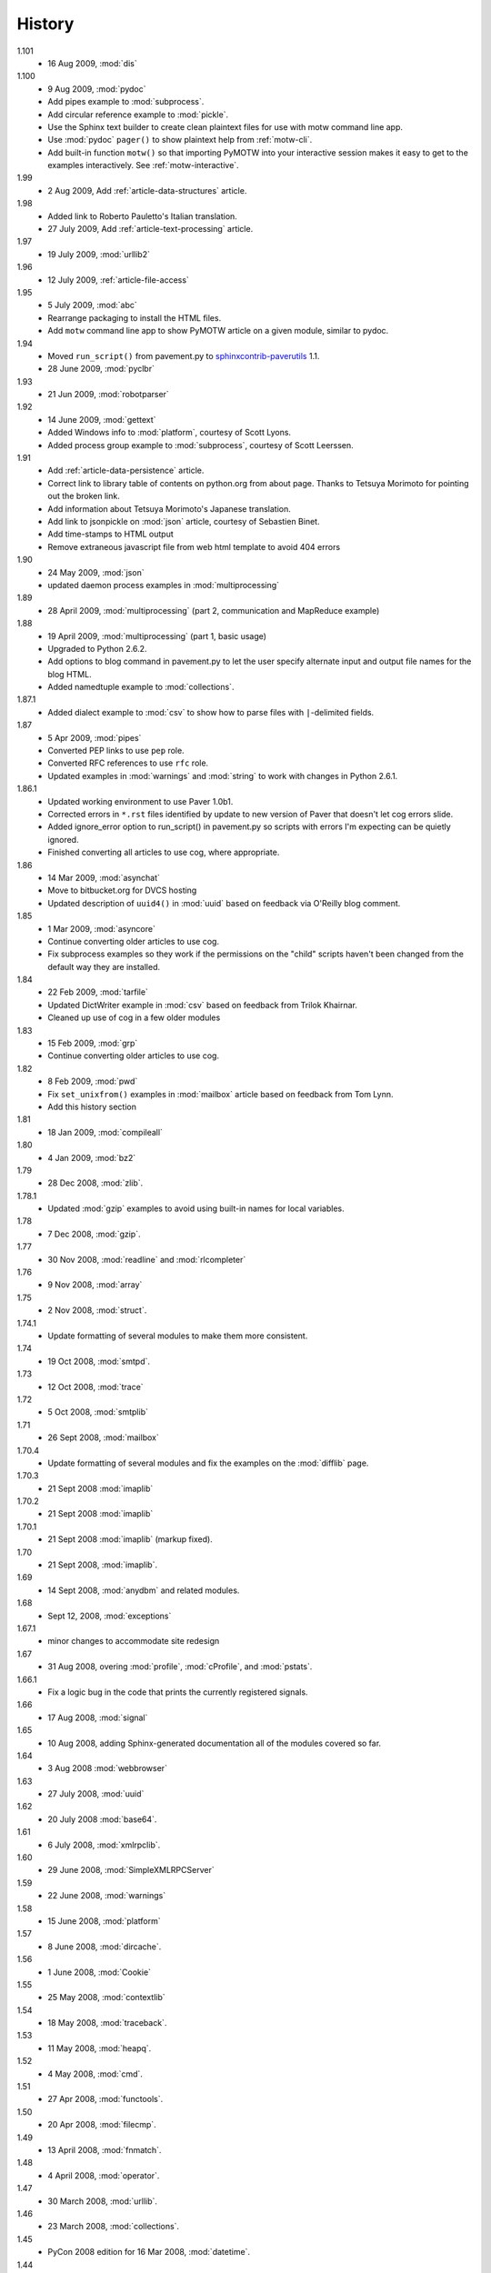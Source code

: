 History
=======

1.101
  - 16 Aug 2009, :mod:`dis`

1.100
  - 9 Aug 2009, :mod:`pydoc`
  - Add pipes example to :mod:`subprocess`.
  - Add circular reference example to :mod:`pickle`.
  - Use the Sphinx text builder to create clean plaintext files for use with motw command line app.
  - Use :mod:`pydoc` ``pager()`` to show plaintext help from :ref:`motw-cli`.
  - Add built-in function ``motw()`` so that importing PyMOTW into your interactive session makes it easy to get to the examples interactively.  See :ref:`motw-interactive`.

1.99
  - 2 Aug 2009, Add :ref:`article-data-structures` article.

1.98
  - Added link to Roberto Pauletto's Italian translation.
  - 27 July 2009, Add :ref:`article-text-processing` article.

1.97
  - 19 July 2009, :mod:`urllib2`

1.96
  - 12 July 2009, :ref:`article-file-access`

1.95
  - 5 July 2009, :mod:`abc`
  - Rearrange packaging to install the HTML files.
  - Add ``motw`` command line app to show PyMOTW article on a given module, similar to pydoc.

1.94
  - Moved ``run_script()`` from pavement.py to `sphinxcontrib-paverutils <http://pypi.python.org/pypi/sphinxcontrib-paverutils>`_ 1.1.
  - 28 June 2009, :mod:`pyclbr`

1.93
  - 21 Jun 2009, :mod:`robotparser`

1.92
  - 14 June 2009, :mod:`gettext`
  - Added Windows info to :mod:`platform`, courtesy of Scott Lyons.
  - Added process group example to :mod:`subprocess`, courtesy of Scott Leerssen.

1.91
  - Add :ref:`article-data-persistence` article.
  - Correct link to library table of contents on python.org from about page.  Thanks to Tetsuya Morimoto for pointing out the broken link.
  - Add information about Tetsuya Morimoto's Japanese translation.
  - Add link to jsonpickle on :mod:`json` article, courtesy of Sebastien Binet.
  - Add time-stamps to HTML output
  - Remove extraneous javascript file from web html template to avoid 404 errors

1.90
  - 24 May 2009, :mod:`json`
  - updated daemon process examples in :mod:`multiprocessing`
  
1.89
  - 28 April 2009, :mod:`multiprocessing` (part 2, communication and MapReduce example)

1.88
  - 19 April 2009, :mod:`multiprocessing` (part 1, basic usage)
  - Upgraded to Python 2.6.2.
  - Add options to blog command in pavement.py to let the user specify alternate input and output file names for the blog HTML.
  - Added namedtuple example to :mod:`collections`.

1.87.1
  - Added dialect example to :mod:`csv` to show how to parse files with ``|``-delimited fields.

1.87
  - 5 Apr 2009, :mod:`pipes`
  - Converted PEP links to use ``pep`` role.
  - Converted RFC references to use ``rfc`` role.
  - Updated examples in :mod:`warnings` and :mod:`string` to work with changes in Python 2.6.1.

1.86.1
  - Updated working environment to use Paver 1.0b1.
  - Corrected errors in ``*.rst`` files identified by update to new version of Paver that doesn't let cog errors slide.
  - Added ignore_error option to run_script() in pavement.py so scripts with errors I'm expecting can be quietly ignored.
  - Finished converting all articles to use cog, where appropriate.

1.86
  - 14 Mar 2009, :mod:`asynchat`
  - Move to bitbucket.org for DVCS hosting
  - Updated description of ``uuid4()`` in :mod:`uuid` based on feedback via O'Reilly blog comment.

1.85
  - 1 Mar 2009, :mod:`asyncore`
  - Continue converting older articles to use cog.
  - Fix subprocess examples so they work if the permissions on the "child" scripts haven't been changed from the default way they are installed.

1.84
  - 22 Feb 2009, :mod:`tarfile`
  - Updated DictWriter example in :mod:`csv` based on feedback from Trilok Khairnar.
  - Cleaned up use of cog in a few older modules

1.83
  - 15 Feb 2009, :mod:`grp`
  - Continue converting older articles to use cog.

1.82
  - 8 Feb 2009, :mod:`pwd`
  - Fix ``set_unixfrom()`` examples in :mod:`mailbox` article based on feedback from Tom Lynn.
  - Add this history section

1.81
  - 18 Jan 2009, :mod:`compileall`

1.80    
  - 4 Jan 2009, :mod:`bz2`

1.79    
  - 28 Dec 2008, :mod:`zlib`.

1.78.1  
  - Updated :mod:`gzip` examples to avoid using built-in names for local variables.

1.78    
  - 7 Dec 2008, :mod:`gzip`.

1.77    
  - 30 Nov 2008, :mod:`readline` and :mod:`rlcompleter`

1.76    
  -  9 Nov 2008, :mod:`array`

1.75    
  - 2 Nov 2008, :mod:`struct`.

1.74.1  
  - Update formatting of several modules to make them more consistent.

1.74    
  - 19 Oct 2008, :mod:`smtpd`.

1.73    
  - 12 Oct 2008, :mod:`trace`

1.72    
  - 5 Oct 2008, :mod:`smtplib`

1.71    
  - 26 Sept 2008, :mod:`mailbox`

1.70.4  
  - Update formatting of several modules and fix the examples on the :mod:`difflib` page.

1.70.3  
  - 21 Sept 2008 :mod:`imaplib`

1.70.2  
  - 21 Sept 2008 :mod:`imaplib`

1.70.1  
  - 21 Sept 2008 :mod:`imaplib` (markup fixed).

1.70    
  - 21 Sept 2008, :mod:`imaplib`.

1.69    
  - 14 Sept 2008, :mod:`anydbm` and related modules.

1.68    
  - Sept 12, 2008, :mod:`exceptions`

1.67.1  
  - minor changes to accommodate site redesign

1.67    
  - 31 Aug 2008, overing :mod:`profile`, :mod:`cProfile`, and :mod:`pstats`.

1.66.1  
  - Fix a logic bug in the code that prints the currently registered signals.

1.66    
  - 17 Aug 2008, :mod:`signal`

1.65    
  - 10 Aug 2008, adding Sphinx-generated documentation all of the modules covered so far.

1.64    
  - 3 Aug 2008 :mod:`webbrowser`

1.63    
  - 27 July 2008, :mod:`uuid`

1.62    
  - 20 July 2008 :mod:`base64`.

1.61    
  - 6 July 2008, :mod:`xmlrpclib`.

1.60    
  - 29 June 2008, :mod:`SimpleXMLRPCServer`

1.59    
  - 22 June 2008, :mod:`warnings`

1.58    
  - 15 June 2008, :mod:`platform`

1.57    
  - 8 June 2008, :mod:`dircache`.

1.56    
  - 1 June 2008, :mod:`Cookie`

1.55    
  - 25 May 2008, :mod:`contextlib`

1.54    
  - 18 May 2008, :mod:`traceback`.

1.53    
  - 11 May 2008, :mod:`heapq`.

1.52    
  - 4 May 2008, :mod:`cmd`.

1.51    
  - 27 Apr 2008, :mod:`functools`.

1.50    
  - 20 Apr 2008, :mod:`filecmp`.

1.49    
  - 13 April 2008, :mod:`fnmatch`.

1.48    
  - 4 April 2008, :mod:`operator`.

1.47    
  - 30 March 2008, :mod:`urllib`.

1.46    
  - 23 March 2008, :mod:`collections`.

1.45    
  - PyCon 2008 edition for 16 Mar 2008, :mod:`datetime`.

1.44    
  - 9 Mar 2008, :mod:`time`

1.43    
  - 2 March 2008, :mod:`EasyDialogs`.

1.42    
  - 24 Feb 2008 :mod:`imp`.

1.41    
  - 17 Feb 2008, :mod:`pkgutil`.

1.40    
  - 10 Feb 2008, :mod:`tempfile`.

1.39    
  - 3 Feb 2008, :mod:`string`.

1.38    
  - 26 Jan 2008, :mod:`os.path`.

1.37    
  - 19 Jan 2008, :mod:`hashlib`.

1.36    
  - 13 Jan 2008, :mod:`threading`

1.35    
  - 6 Jan 2008, :mod:`weakref`.

1.34    
  - 30 Dec 2007, :mod:`mmap`.

1.33.1  
  - Correction for release 1.33 for 22 Dec 2007 the :mod:`zipimport` module.

1.33    
  - 22 Dec 2007, :mod:`zipimport`.

1.32    
  -  16 Dec 2007 :mod:`zipfile`.

1.31    
  - 9 Dec 2007, :mod:`BaseHTTPServer`

1.30    
  - Dec 2, 2007 :mod:`SocketServer`

1.29    
  - Nov 25, 2007 :mod:`inspect`.

1.28    
  - Nov 15, 2007 :mod:`urlparse`

1.27    
  - 10 Nov 2007, :mod:`pprint`

1.26    
  - 4 Nov 2007, :mod:`shutils`

1.25    
  - 28 Oct 2007, :mod:`commands`

1.24    
  - 20 Oct 2007, :mod:`itertools`

1.23    
  - Added another :mod:`difflib` example based on comments on that post.

1.22    
  - 14 Oct 2007, :mod:`shlex`.

1.21    
  - 7 Oct 2007, :mod:`difflib`.

1.20    
  - 30 Sept 2007, :mod:`copy`

1.19    
  - 25 Sept 2007, :mod:`sched`

1.18    
  -  20 September 2007, :mod:`timeit`

1.17    
  -  12 Sept 2007, :mod:`hmac`

1.16    
  - 3 Sept 2007, :mod:`unittest`

1.15    
  - 27 Aug, 2007 :mod:`optparse`.

1.14    
  -  20 Aug 2007, :mod:`csv`

1.13    
  - 12 Aug 2007, :mod:`getopt`.

1.12    
  - August 5, 2007, :mod:`shelve`

1.11    
  -  July 30, 2007, :mod:`glob`

1.10    
  -  July 22, 2007, :mod:`calendar`

1.9     
  -  July 15, 2007, :mod:`getpass`

1.8     
  -  July 8, 2007, :mod:`atexit`

1.7     
  -  July 1, 2007, :mod:`subprocess`

1.6     
  - June 24, 2007, :mod:`pickle`

1.5     
  - June 17, 2007, wrapping up the :mod:`os` module.

1.4     
  - June 10, 2007, :mod:`os` module files and directories.

1.3     
  -  June 3, 2007, continuing coverage of :mod:`os`

1.2     
  -  May 27, 2007, :mod:`os`

1.1     
  -  May 20, 2007, :mod:`locale`

1.0     
  - First packaged release, includes :mod:`fileinput`, :mod:`ConfigParser`, :mod:`Queue`, :mod:`StringIO`, :mod:`textwrap`, :mod:`linecache`, :mod:`bisect`, and :mod:`logging`.
